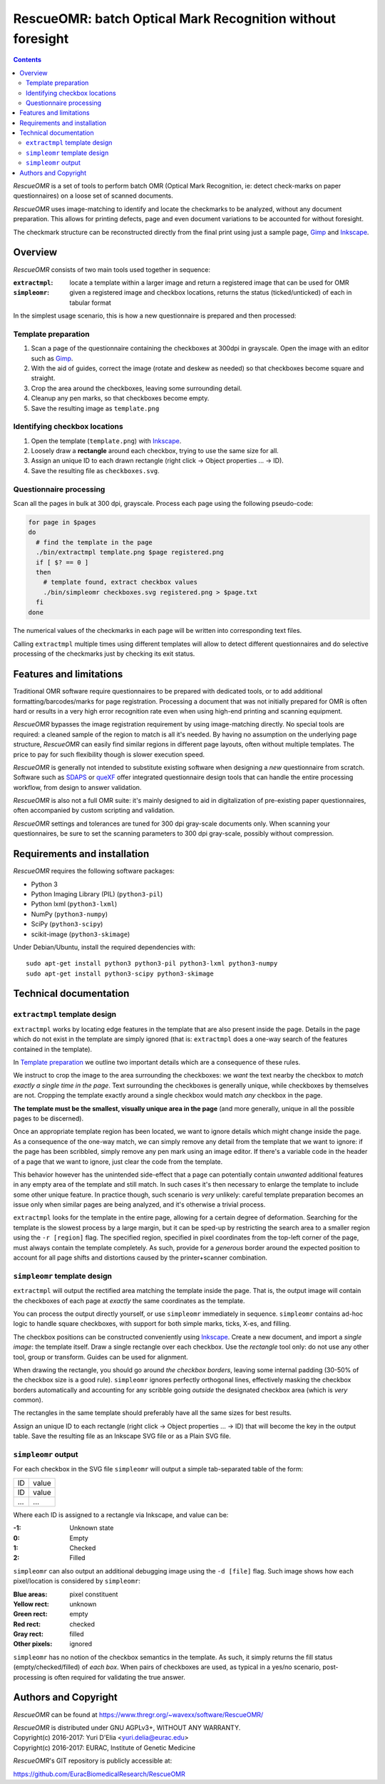 ===========================================================
RescueOMR: batch Optical Mark Recognition without foresight
===========================================================

.. contents::

`RescueOMR` is a set of tools to perform batch OMR (Optical Mark
Recognition, ie: detect check-marks on paper questionnaires) on a loose
set of scanned documents.

`RescueOMR` uses image-matching to identify and locate the checkmarks to
be analyzed, without any document preparation. This allows for printing
defects, page and even document variations to be accounted for without
foresight.

The checkmark structure can be reconstructed directly from the final
print using just a sample page, Gimp_ and Inkscape_.


Overview
--------

`RescueOMR` consists of two main tools used together in sequence:

:``extractmpl``: locate a template within a larger image and return a
		 registered image that can be used for OMR
:``simpleomr``: given a registered image and checkbox locations, returns
		the status (ticked/unticked) of each in tabular format

In the simplest usage scenario, this is how a new questionnaire is
prepared and then processed:

Template preparation
~~~~~~~~~~~~~~~~~~~~

1) Scan a page of the questionnaire containing the checkboxes at 300dpi
   in grayscale. Open the image with an editor such as Gimp_.
2) With the aid of guides, correct the image (rotate and deskew as
   needed) so that checkboxes become square and straight.
3) Crop the area around the checkboxes, leaving some surrounding detail.
4) Cleanup any pen marks, so that checkboxes become empty.
5) Save the resulting image as ``template.png``

Identifying checkbox locations
~~~~~~~~~~~~~~~~~~~~~~~~~~~~~~

1) Open the template (``template.png``) with Inkscape_.
2) Loosely draw a **rectangle** around each checkbox, trying to use the
   same size for all.
3) Assign an unique ID to each drawn rectangle (right click -> Object
   properties ... -> ID).
4) Save the resulting file as ``checkboxes.svg``.

Questionnaire processing
~~~~~~~~~~~~~~~~~~~~~~~~

Scan all the pages in bulk at 300 dpi, grayscale. Process each page
using the following pseudo-code:

.. code:: shell

  for page in $pages
  do
    # find the template in the page
    ./bin/extractmpl template.png $page registered.png
    if [ $? == 0 ]
    then
      # template found, extract checkbox values
      ./bin/simpleomr checkboxes.svg registered.png > $page.txt
    fi
  done

The numerical values of the checkmarks in each page will be written into
corresponding text files.

Calling ``extractmpl`` multiple times using different templates will
allow to detect different questionnaires and do selective processing of
the checkmarks just by checking its exit status.

.. _Gimp: https://www.gimp.org
.. _Inkscape: https://inkscape.org


Features and limitations
------------------------

Traditional OMR software require questionnaires to be prepared with
dedicated tools, or to add additional formatting/barcodes/marks for page
registration. Processing a document that was not initially prepared for
OMR is often hard or results in a very high error recognition rate even
when using high-end printing and scanning equipment.

`RescueOMR` bypasses the image registration requirement by using
image-matching directly. No special tools are required: a cleaned sample
of the region to match is all it's needed. By having no assumption on
the underlying page structure, `RescueOMR` can easily find similar
regions in different page layouts, often without multiple templates. The
price to pay for such flexibility though is slower execution speed.

`RescueOMR` is generally not intended to substitute existing software
when designing a *new* questionnaire from scratch. Software such as
SDAPS_ or queXF_ offer integrated questionnaire design tools that can
handle the entire processing workflow, from design to answer validation.

`RescueOMR` is also not a full OMR suite: it's mainly designed to aid in
digitalization of pre-existing paper questionnaires, often accompanied
by custom scripting and validation.

`RescueOMR` settings and tolerances are tuned for 300 dpi gray-scale
documents only. When scanning your questionnaires, be sure to set the
scanning parameters to 300 dpi gray-scale, possibly without compression.

.. _SDAPS: http://sdaps.org/
.. _queXF: https://quexf.acspri.org.au/


Requirements and installation
-----------------------------

`RescueOMR` requires the following software packages:

- Python 3
- Python Imaging Library (PIL) (``python3-pil``)
- Python lxml (``python3-lxml``)
- NumPy (``python3-numpy``)
- SciPy (``python3-scipy``)
- scikit-image (``python3-skimage``)

Under Debian/Ubuntu, install the required dependencies with::

  sudo apt-get install python3 python3-pil python3-lxml python3-numpy
  sudo apt-get install python3-scipy python3-skimage


Technical documentation
-----------------------

``extractmpl`` template design
~~~~~~~~~~~~~~~~~~~~~~~~~~~~~~

``extractmpl`` works by locating edge features in the template that are
also present inside the page. Details in the page which do not exist in
the template are simply ignored (that is: ``extractmpl`` does a one-way
search of the features contained in the template).

In `Template preparation`_ we outline two important details which are a
consequence of these rules.

We instruct to crop the image to the area surrounding the checkboxes: we
*want* the text nearby the checkbox to *match exactly a single time in
the page*. Text surrounding the checkboxes is generally unique, while
checkboxes by themselves are not. Cropping the template exactly around a
single checkbox would match *any* checkbox in the page.

**The template must be the smallest, visually unique area in the page**
(and more generally, unique in all the possible pages to be discerned).

Once an appropriate template region has been located, we want to ignore
details which might change inside the page. As a consequence of the
one-way match, we can simply remove any detail from the template that we
want to ignore: if the page has been scribbled, simply remove any pen
mark using an image editor. If there's a variable code in the header of
a page that we want to ignore, just clear the code from the template.

This behavior however has the unintended side-effect that a page can
potentially contain *unwanted* additional features in any empty area of
the template and still match. In such cases it's then necessary to
enlarge the template to include some other unique feature. In practice
though, such scenario is *very* unlikely: careful template preparation
becomes an issue only when similar pages are being analyzed, and it's
otherwise a trivial process.

``extractmpl`` looks for the template in the entire page, allowing for a
certain degree of deformation. Searching for the template is the slowest
process by a large margin, but it can be sped-up by restricting the
search area to a smaller region using the ``-r [region]`` flag. The
specified region, specified in pixel coordinates from the top-left
corner of the page, must always contain the template completely. As
such, provide for a *generous* border around the expected position to
account for all page shifts and distortions caused by the
printer+scanner combination.


``simpleomr`` template design
~~~~~~~~~~~~~~~~~~~~~~~~~~~~~

``extractmpl`` will output the rectified area matching the template
inside the page. That is, the output image will contain the checkboxes
of each page at *exactly* the same coordinates as the template.

You can process the output directly yourself, or use ``simpleomr``
immediately in sequence. ``simpleomr`` contains ad-hoc logic to handle
square checkboxes, with support for both simple marks, ticks, X-es, and
filling.

The checkbox positions can be constructed conveniently using Inkscape_.
Create a new document, and import a *single image*: the template itself.
Draw a single rectangle over each checkbox. Use the *rectangle* tool
only: do not use any other tool, group or transform. Guides can be used
for alignment.

When drawing the rectangle, you should go around *the checkbox borders*,
leaving some internal padding (30-50% of the checkbox size is a good
rule). ``simpleomr`` ignores perfectly orthogonal lines, effectively
masking the checkbox borders automatically and accounting for any
scribble going *outside* the designated checkbox area (which is *very*
common).

The rectangles in the same template should preferably have all the same
sizes for best results.

Assign an unique ID to each rectangle (right click -> Object properties
... -> ID) that will become the key in the output table. Save the
resulting file as an Inkscape SVG file or as a Plain SVG file.


``simpleomr`` output
~~~~~~~~~~~~~~~~~~~~

For each checkbox in the SVG file ``simpleomr`` will output a simple
tab-separated table of the form:

===== =====
ID    value
ID    value
...   ...
===== =====

Where each ID is assigned to a rectangle via Inkscape, and value can be:

:-1: Unknown state
:0: Empty
:1: Checked
:2: Filled

``simpleomr`` can also output an additional debugging image using the
``-d [file]`` flag. Such image shows how each pixel/location is
considered by ``simpleomr``:

:Blue areas: pixel constituent
:Yellow rect: unknown
:Green rect: empty
:Red rect: checked
:Gray rect: filled
:Other pixels: ignored

``simpleomr`` has no notion of the checkbox semantics in the template.
As such, it simply returns the fill status (empty/checked/filled) of
*each box*. When pairs of checkboxes are used, as typical in a yes/no
scenario, post-processing is often required for validating the true
answer.


Authors and Copyright
---------------------

`RescueOMR` can be found at https://www.thregr.org/~wavexx/software/RescueOMR/

| `RescueOMR` is distributed under GNU AGPLv3+, WITHOUT ANY WARRANTY.
| Copyright(c) 2016-2017: Yuri D'Elia <yuri.delia@eurac.edu>
| Copyright(c) 2016-2017: EURAC, Institute of Genetic Medicine

`RescueOMR`'s GIT repository is publicly accessible at:

https://github.com/EuracBiomedicalResearch/RescueOMR
